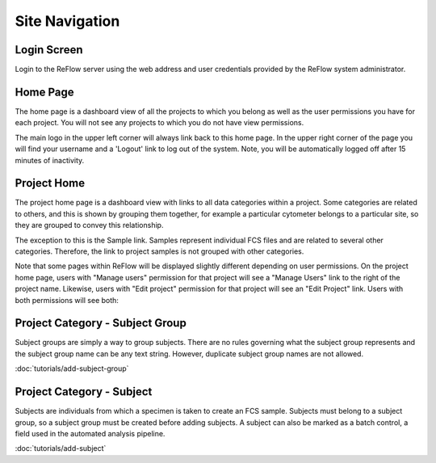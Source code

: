 Site Navigation
===============

============
Login Screen
============

Login to the ReFlow server using the web address and user credentials provided by the ReFlow system administrator.

.. image:: images/login.png

=========
Home Page
=========

The home page is a dashboard view of all the projects to which you belong as well as the user permissions you have for each project. You will not see any projects to which you do not have view permissions.

The main logo in the upper left corner will always link back to this home page. In the upper right corner of the page you will find your username and a 'Logout' link to log out of the system. Note, you will be automatically logged off after 15 minutes of inactivity.

.. image:: images/home.png
   :width: 1000

============
Project Home
============

The project home page is a dashboard view with links to all data categories within a project. Some categories are related to others, and this is shown by grouping them together, for example a particular cytometer belongs to a particular site, so they are grouped to convey this relationship.

The exception to this is the Sample link. Samples represent individual FCS files and are related to several other categories. Therefore, the link to project samples is not grouped with other categories.

.. image:: images/project-home.png

Note that some pages within ReFlow will be displayed slightly different depending on user permissions. On the project home page, users with "Manage users" permission for that project will see a "Manage Users" link to the right of the project name. Likewise, users with "Edit project" permission for that project will see an "Edit Project" link. Users with both permissions will see both:

.. image:: images/project-home-admin-user.png

================================
Project Category - Subject Group
================================

Subject groups are simply a way to group subjects. There are no rules governing what the subject group represents and the subject group name can be any text string. However, duplicate subject group names are not allowed.

:doc:`tutorials/add-subject-group`

==========================
Project Category - Subject
==========================

Subjects are individuals from which a specimen is taken to create an FCS sample. Subjects must belong to a subject group, so a subject group must be created before adding subjects. A subject can also be marked as a batch control, a field used in the automated analysis pipeline.

:doc:`tutorials/add-subject`

